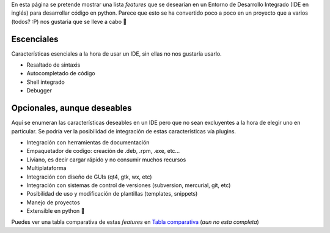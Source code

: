 .. title: Características esenciales y deseables en un IDE


En esta página se pretende mostrar una lista *features* que se desearían en un Entorno de Desarrollo Integrado (IDE en inglés) para desarrollar código en python. Parece que esto se ha convertido poco a poco en un proyecto que a varios (todos? :P) nos gustaria que se lleve a cabo 🙂

Escenciales
-----------

Características esenciales a la hora de usar un IDE, sin ellas no nos gustaría usarlo.

* Resaltado de sintaxis

* Autocompletado de código

* Shell integrado

* Debugger

Opcionales, aunque deseables
----------------------------

Aquí se enumeran las características deseables en un IDE pero que no sean excluyentes a la hora de elegir uno en particular. Se podría ver la posibilidad de integración de estas características vía plugins.

* Integración con herramientas de documentación

* Empaquetador de codigo: creación de .deb, .rpm, .exe, etc...

* Liviano, es decir cargar rápido y no consumir muchos recursos

* Multiplataforma

* Integración con diseño de GUIs (qt4, gtk, wx, etc)

* Integración con sistemas de control de versiones (subversion, mercurial, git, etc)

* Posibilidad de uso y modificación de plantillas (templates, snippets)

* Manejo de proyectos

* Extensible en python 🙂

Puedes ver una tabla comparativa de estas *features* en `Tabla comparativa`_ (*aun no esta completa*)

.. ############################################################################

.. _Tabla comparativa: /tablaides
